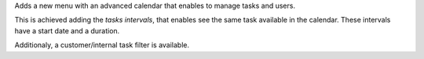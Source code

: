 Adds a new menu with an advanced calendar that enables to manage tasks and
users.

This is achieved adding the *tasks intervals*, that enables see the same task
available in the calendar. These intervals have a start date and a duration.

Additionaly, a customer/internal task filter is available.
